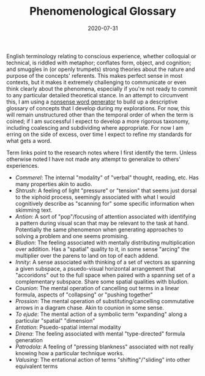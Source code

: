 #+TITLE: Phenomenological Glossary
#+CATEGORIES[]: ConSciEnt
#+SUMMARY: A descriptive glossary of etymology-free concepts relating to experience
#+DATE: 2020-07-31
#+LASTMOD: 2020-07-31

English terminology relating to conscious experience, whether colloquial or technical, is riddled with metaphor; conflates form, object, and cognition; and smuggles in (or openly trumpets) strong theories about the nature and purpose of the concepts' referents. This makes perfect sense in most contexts, but it makes it extremely challenging to communicate or even think clearly about the phenomena, especially if you're not ready to commit to any particular detailed theoretical stance. In an attempt to circumvent this, I am using a [[https://soybomb.com/tricks/words/][nonsense word generator]] to build up a descriptive glossary of concepts that I develop during my explorations. For now, this will remain unstructured other than the temporal order of when the term is coined; if I am successful I expect to develop a more rigorous taxonomy, including coalescing and subdividing where appropriate. For now I am erring on the side of excess, over time I expect to refine my standards for what gets a word.

Term links point to the research notes where I first identify the term. Unless otherwise noted I have not made any attempt to generalize to others' experiences.

+ [[{{< relref "/blog/announcing-conscient.org" >}}][Commerel]]: The internal "modality" of "verbal" thought, reading, etc. Has many properties akin to audio.
+ [[{{< relref "/blog/announcing-conscient.org" >}}][Shtrush]]: A feeling of light "pressure" or "tension" that seems just dorsal to the xiphoid process, seemingly associated with what I would cognitively describe as "scanning for" some specific information when skimming text.
+ [[{{< relref "/blog/announcing-conscient.org" >}}][Antion]]: A sort of "pop"/focusing of attention associated with identifying a pattern during visual scan that may be relevant to the task at hand. Potentially the same phenomenon when generating approaches to solving a problem and one seems promising.
+ [[{{< relref "/blog/announcing-conscient.org" >}}][Bludion]]: The feeling associated with mentally distributing multiplication over addition. Has a "spatial" quality to it, in some sense "arcing" the multiplier over the parens to land on top of each addend.
+ [[{{< relref "/blog/announcing-conscient.org" >}}][Innity]]: A sense associated with thinking of a set of vectors as spanning a given subspace, a psuedo-visual horizontal arrangement that "accoridons" out to the full space when paired with a spanning set of a complementary subspace. Share some spatial qualities with bludion.
+ [[{{< relref "/blog/announcing-conscient.org" >}}][Counion]]: The mental operation of cancelling out terms in a linear formula, aspects of "collapsing" or "pushing together"
+ [[{{< relref "/blog/announcing-conscient.org" >}}][Prossion]]: The mental operation of substituting/cancelling commutative arrows in a diagram chase. Akin to counion in some sense.
+ [[{{< relref "research-notes/2020-08-03" >}}][To ejude]]: The mental action of a symbolic term "expanding" along a particular "spatial" "dimension"
+ [[{{< relref "research-notes/2020-08-03" >}}][Entation]]: Psuedo-spatial internal modality
+ [[{{< relref "research-notes/2020-08-03" >}}][Direna]]: The feeling associated with mental "type-directed" formula generation
+ [[{{< relref "research-notes/2020-08-03" >}}][Patrodola]]: A feeling of "pressing blankness" associated with not really knowing how a particular technique works.
+ [[{{< relref "research-notes/2020-08-03" >}}][Valusing]]: The entational action of terms "shifting"/"sliding" into other equivalent terms
